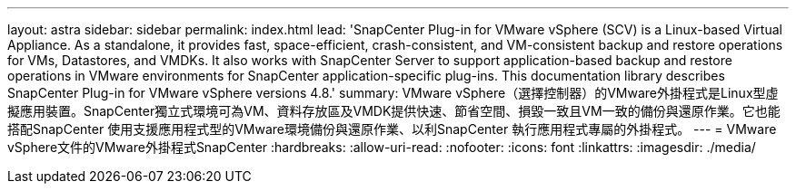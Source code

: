 ---
layout: astra 
sidebar: sidebar 
permalink: index.html 
lead: 'SnapCenter Plug-in for VMware vSphere (SCV) is a Linux-based Virtual Appliance. As a standalone, it provides fast, space-efficient, crash-consistent, and VM-consistent backup and restore operations for VMs, Datastores, and VMDKs. It also works with SnapCenter Server to support application-based backup and restore operations in VMware environments for SnapCenter application-specific plug-ins. This documentation library describes SnapCenter Plug-in for VMware vSphere versions 4.8.' 
summary: VMware vSphere（選擇控制器）的VMware外掛程式是Linux型虛擬應用裝置。SnapCenter獨立式環境可為VM、資料存放區及VMDK提供快速、節省空間、損毀一致且VM一致的備份與還原作業。它也能搭配SnapCenter 使用支援應用程式型的VMware環境備份與還原作業、以利SnapCenter 執行應用程式專屬的外掛程式。 
---
= VMware vSphere文件的VMware外掛程式SnapCenter
:hardbreaks:
:allow-uri-read: 
:nofooter: 
:icons: font
:linkattrs: 
:imagesdir: ./media/


